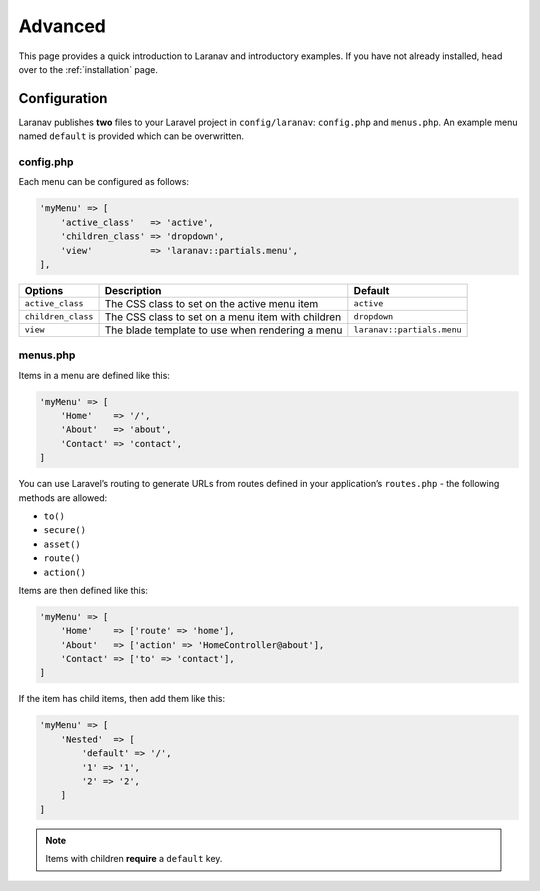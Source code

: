 ==========
Advanced
==========

This page provides a quick introduction to Laranav and introductory examples.
If you have not already installed, head over to the :ref:`installation`
page.

Configuration
=============

Laranav publishes **two** files to your Laravel project in ``config/laranav``:
``config.php`` and ``menus.php``. An example menu named ``default`` is provided
which can be overwritten.

config.php
----------

Each menu can be configured as follows:

.. code-block:: php

    'myMenu' => [
        'active_class'   => 'active',
        'children_class' => 'dropdown',
        'view'           => 'laranav::partials.menu',
    ],

+----------------------+-----------------------------------------------------+------------------------------+
| Options              | Description                                         | Default                      |
+======================+=====================================================+==============================+
| ``active_class``     | The CSS class to set on the active menu item        | ``active``                   |
+----------------------+-----------------------------------------------------+------------------------------+
| ``children_class``   | The CSS class to set on a menu item with children   | ``dropdown``                 |
+----------------------+-----------------------------------------------------+------------------------------+
| ``view``             | The blade template to use when rendering a menu     | ``laranav::partials.menu``   |
+----------------------+-----------------------------------------------------+------------------------------+

menus.php
---------

Items in a menu are defined like this:

.. code-block:: php

    'myMenu' => [
        'Home'    => '/',
        'About'   => 'about',
        'Contact' => 'contact',
    ]

You can use Laravel’s routing to generate URLs from routes defined in
your application’s ``routes.php`` - the following methods are allowed:

-  ``to()``
-  ``secure()``
-  ``asset()``
-  ``route()``
-  ``action()``

Items are then defined like this:

.. code-block:: php

    'myMenu' => [
        'Home'    => ['route' => 'home'],
        'About'   => ['action' => 'HomeController@about'],
        'Contact' => ['to' => 'contact'],
    ]

If the item has child items, then add them like this:

.. code-block:: php

    'myMenu' => [
        'Nested'  => [
            'default' => '/',
            '1' => '1',
            '2' => '2',
        ]
    ]

.. note::

    Items with children **require** a ``default`` key.

